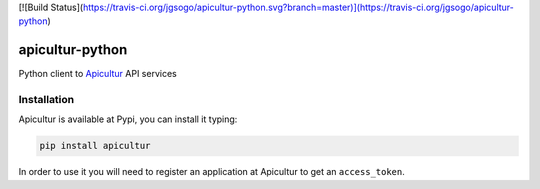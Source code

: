 [![Build Status](https://travis-ci.org/jgsogo/apicultur-python.svg?branch=master)](https://travis-ci.org/jgsogo/apicultur-python)

apicultur-python
================

Python client to Apicultur_ API services

.. _Apicultur: http://apicultur.com/


Installation
------------
Apicultur is available at Pypi, you can install it typing:

.. code::

   pip install apicultur

In order to use it you will need to register an application at Apicultur to get an ``access_token``.

